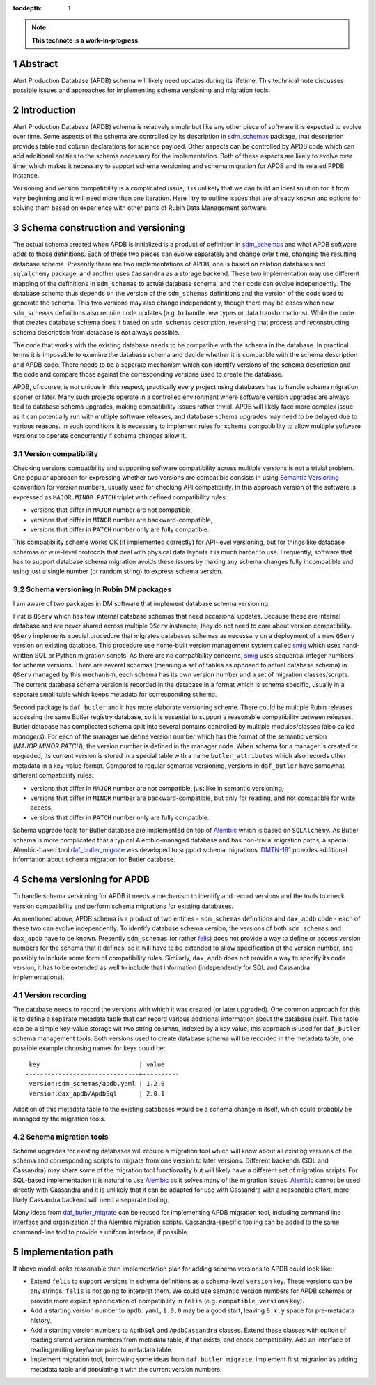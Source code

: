 :tocdepth: 1

.. sectnum::

.. Metadata such as the title, authors, and description are set in metadata.yaml

.. TODO: Delete the note below before merging new content to the main branch.

.. note::

   **This technote is a work-in-progress.**

Abstract
========

Alert Production Database (APDB) schema will likely need updates during its lifetime.
This technical note discusses possible issues and approaches for implementing schema versioning and migration tools.


Introduction
============

Alert Production Database (APDB) schema is relatively simple but like any other piece of software it is expected to evolve over time.
Some aspects of the schema are controlled by its description in `sdm_schemas`_ package, that description provides table and column declarations for science payload.
Other aspects can be controlled by APDB code which can add additional entities to the schema necessary for the implementation.
Both of these aspects are likely to evolve over time, which makes it necessary to support schema versioning and schema migration for APDB and its related PPDB instance.

Versioning and version compatibility is a complicated issue, it is unlikely that we can build an ideal solution for it from very beginning and it will need more than one iteration.
Here I try to outline issues that are already known and options for solving them based on experience with other parts of Rubin Data Management software.


Schema construction and versioning
==================================

The actual schema created when APDB is initialized is a product of definition in `sdm_schemas`_ and what APDB software adds to those definitions.
Each of these two pieces can evolve separately and change over time, changing the resulting database schema.
Presently there are two implementations of APDB, one is based on relation databases and ``sqlalchemy`` package, and another uses ``Cassandra`` as a storage backend.
These two implementation may use different mapping of the definitions in ``sdm_schemas`` to actual database schema, and their code can evolve independently.
The database schema thus depends on the version of the ``sdm_schemas`` definitions and the version of the code used to generate the schema.
This two versions may also change independently, though there may be cases when new ``sdm_schemas`` definitions also require code updates (e.g. to handle new types or data transformations).
While the code that creates database schema does it based on ``sdm_schemas`` description, reversing that process and reconstructing schema description from database is not always possible.

The code that works with the existing database needs to be compatible with the schema in the database.
In practical terms it is impossible to examine the database schema and decide whether it is compatible with the schema description and APDB code.
There needs to be a separate mechanism which can identify versions of the schema description and the code and compare those against the corresponding versions used to create the database.

APDB, of course, is not unique in this respect, practically every project using databases has to handle schema migration sooner or later.
Many such projects operate in a controlled environment where software version upgrades are always tied to database schema upgrades, making compatibility issues rather trivial.
APDB will likely face more complex issue as it can potentially run with multiple software releases, and database schema upgrades may need to be delayed due to various reasons.
In such conditions it is necessary to implement rules for schema compatibility to allow multiple software versions to operate concurrently if schema changes allow it.


Version compatibility
---------------------

Checking versions compatibility and supporting software compatibility across multiple versions is not a trivial problem.
One popular approach for expressing whether two versions are compatible consists in using `Semantic Versioning`_ convention for version numbers, usually used for checking API compatibility.
In this approach version of the software is expressed as ``MAJOR.MINOR.PATCH`` triplet with defined compatibility rules:

- versions that differ in ``MAJOR`` number are not compatible,
- versions that differ in ``MINOR`` number are backward-compatible,
- versions that differ in ``PATCH`` number only are fully compatible.

This compatibility scheme works OK (if implemented correctly) for API-level versioning, but for things like database schemas or wire-level protocols that deal with physical data layouts it is much harder to use.
Frequently, software that has to support database schema migration avoids these issues by making any schema changes fully incompatible and using just a single number (or random string) to express schema version.


Schema versioning in Rubin DM packages
--------------------------------------

I am aware of two packages in DM software that implement database schema versioning.

First is ``QServ`` which has few internal database schemas that need occasional updates.
Because these are internal database and are never shared across multiple ``QServ`` instances, they do not need to care about version compatibility.
``QServ`` implements special procedure that migrates databases schemas as necessary on a deployment of a new ``QServ`` version on existing database.
This procedure use home-built version management system called `smig`_ which uses hand-written SQL or Python migration scripts.
As there are no compatibility concerns, `smig`_ uses sequential integer numbers for schema versions.
There are several schemas (meaning a set of tables as opposed to actual database schema) in ``QServ`` managed by this mechanism, each schema has its own version number and a set of migration classes/scripts.
The current database schema version is recorded in the database in a format which is schema specific, usually in a separate small table which keeps metadata for corresponding schema.

Second package is ``daf_butler`` and it has more elaborate versioning scheme.
There could be multiple Rubin releases accessing the same Butler registry database, so it is essential to support a reasonable compatibility between releases.
Butler database has complicated schema split into several domains controlled by multiple modules/classes (also called *managers*).
For each of the manager we define version number which has the format of the semantic version (*MAJOR.MINOR.PATCH*), the version number is defined in the manager code.
When schema for a manager is created or upgraded, its current version is stored in a special table with a name ``butler_attributes`` which also records other metadata in a key-value format.
Compared to regular semantic versioning, versions in ``daf_butler`` have somewhat different compatibility rules:

- versions that differ in ``MAJOR`` number are not compatible, just like in semantic versioning,
- versions that differ in ``MINOR`` number are backward-compatible, but only for reading, and not compatible for write access,
- versions that differ in ``PATCH`` number only are fully compatible.

Schema upgrade tools for Butler database are implemented on top of `Alembic`_ which is based on ``SQLAlchemy``.
As Butler schema is more complicated that a typical Alembic-managed database and has non-trivial migration paths, a special Alembic-based tool `daf_butler_migrate`_ was developed to support schema migrations.
`DMTN-191`_ provides additional information about schema migration for Butler database.


Schema versioning for APDB
==========================

To handle schema versioning for APDB it needs a mechanism to identify and record versions and the tools to check version compatibility and perform schema migrations for existing databases.

As mentioned above, APDB schema is a product of two entities - ``sdm_schemas`` definitions and ``dax_apdb`` code - each of these two can evolve independently.
To identify database schema version, the versions of both ``sdm_schemas`` and ``dax_apdb`` have to be known.
Presently ``sdm_schemas`` (or rather `felis`_) does not provide a way to define or access version numbers for the schema that it defines, so it will have to be extended to allow specification of the version number, and possibly to include some form of compatibility rules.
Similarly, ``dax_apdb`` does not provide a way to specify its code version, it has to be extended as well to include that information (independently for SQL and Cassandra implementations).


Version recording
-----------------

The database needs to record the versions with which it was created (or later upgraded).
One common approach for this is to define a separate metadata table that can record various additional information about the database itself.
This table can be a simple key-value storage wit two string columns, indexed by a key value, this approach is used for ``daf_butler`` schema management tools.
Both versions used to create database schema will be recorded in the metadata table, one possible example choosing names for keys could be::

    key                           | value
   -------------------------------+----------
    version:sdm_schemas/apdb.yaml | 1.2.0
    version:dax_apdb/ApdbSql      | 2.0.1

Addition of this metadata table to the existing databases would be a schema change in itself, which could probably be managed by the migration tools.


Schema migration tools
----------------------

Schema upgrades for existing databases will require a migration tool which will know about all existing versions of the schema and corresponding scripts to migrate from one version to later versions.
Different backends (SQL and Cassandra) may share some of the migration tool functionality but will likely have a different set of migration scripts.
For SQL-based implementation it is natural to use `Alembic`_ as it solves many of the migration issues.
`Alembic`_ cannot be used directly with Cassandra and it is unlikely that it can be adapted for use with Cassandra with a reasonable effort, more likely Cassandra backend will need a separate tooling.

Many ideas from `daf_butler_migrate`_ can be reused for implementing APDB migration tool, including command line interface and organization of the Alembic migration scripts.
Cassandra-specific tooling can be added to the same command-line tool to provide a uniform interface, if possible.


Implementation path
===================

If above model looks reasonable then implementation plan for adding schema versions to APDB could look like:


- Extend ``felis`` to support versions in schema definitions as a schema-level ``version`` key.
  These versions can be any strings, ``felis`` is not going to interpret them.
  We could use semantic version numbers for APDB schemas or provide more explicit specification of compatibility in ``felis`` (e.g. ``compatible_versions`` key).

- Add a starting version number to ``apdb.yaml``, ``1.0.0`` may be a good start, leaving ``0.x.y`` space for pre-metadata history.

- Add a starting version numbers to ``ApdbSql`` and ``ApdbCassandra`` classes.
  Extend these classes with option of reading stored version numbers from metadata table, if that exists, and check compatibility.
  Add an interface of reading/writing key/value pairs to metadata table.

- Implement migration tool, borrowing some ideas from ``daf_butler_migrate``.
  Implement first migration as adding metadata table and populating it with the current version numbers.



.. _sdm_schemas: https://github.com/lsst/sdm_schemas
.. _felis: https://github.com/lsst/felis
.. _Semantic Versioning: https://semver.org/
.. _smig: https://github.com/lsst/qserv/blob/main/src/schema/README.md
.. _Alembic: https://alembic.sqlalchemy.org/
.. _DMTN-191: https://dmtn-191.lsst.io/
.. _daf_butler_migrate: https://github.com/lsst-dm/daf_butler_migrate
